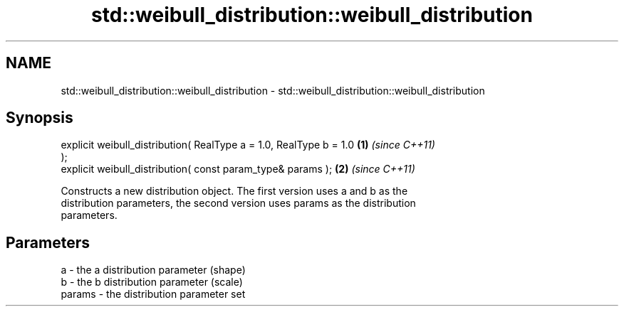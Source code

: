 .TH std::weibull_distribution::weibull_distribution 3 "Nov 25 2015" "2.1 | http://cppreference.com" "C++ Standard Libary"
.SH NAME
std::weibull_distribution::weibull_distribution \- std::weibull_distribution::weibull_distribution

.SH Synopsis
   explicit weibull_distribution( RealType a = 1.0, RealType b = 1.0  \fB(1)\fP \fI(since C++11)\fP
   );
   explicit weibull_distribution( const param_type& params );         \fB(2)\fP \fI(since C++11)\fP

   Constructs a new distribution object. The first version uses a and b as the
   distribution parameters, the second version uses params as the distribution
   parameters.

.SH Parameters

   a      - the a distribution parameter (shape)
   b      - the b distribution parameter (scale)
   params - the distribution parameter set
